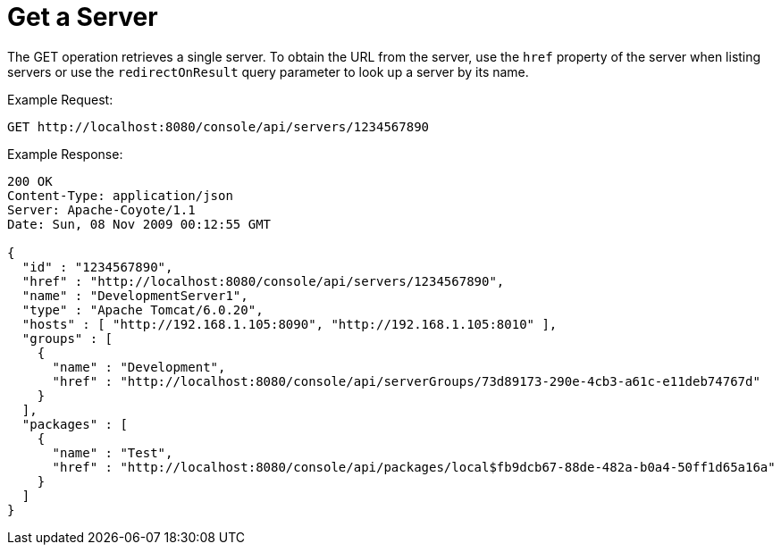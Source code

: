 = Get a Server

The GET operation retrieves a single server. To obtain the URL from the server, use the `href` property of the server when listing servers or use the `redirectOnResult` query parameter to look up a server by its name.

Example Request:

[source]
----
GET http://localhost:8080/console/api/servers/1234567890
----

Example Response:

[source]
----
200 OK
Content-Type: application/json
Server: Apache-Coyote/1.1
Date: Sun, 08 Nov 2009 00:12:55 GMT
  
{
  "id" : "1234567890",
  "href" : "http://localhost:8080/console/api/servers/1234567890",
  "name" : "DevelopmentServer1",
  "type" : "Apache Tomcat/6.0.20",
  "hosts" : [ "http://192.168.1.105:8090", "http://192.168.1.105:8010" ],
  "groups" : [
    {
      "name" : "Development",
      "href" : "http://localhost:8080/console/api/serverGroups/73d89173-290e-4cb3-a61c-e11deb74767d"
    }
  ],
  "packages" : [
    {
      "name" : "Test",
      "href" : "http://localhost:8080/console/api/packages/local$fb9dcb67-88de-482a-b0a4-50ff1d65a16a"
    }
  ]
}
----
